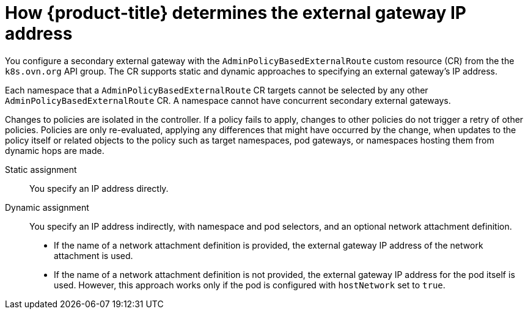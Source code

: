 // Module included in the following assemblies:
//
// * networking/ovn_kubernetes_network_provider/configuring-secondary-external-gateway.adoc

:_mod-docs-content-type: PROCEDURE
[id="nw-secondary-ext-gw-about_{context}"]
= How {product-title} determines the external gateway IP address

You configure a secondary external gateway with the `AdminPolicyBasedExternalRoute` custom resource (CR) from the the `k8s.ovn.org` API group. The CR supports static and dynamic approaches to specifying an external gateway's IP address.

Each namespace that a `AdminPolicyBasedExternalRoute` CR targets cannot be selected by any other `AdminPolicyBasedExternalRoute` CR. A namespace cannot have concurrent secondary external gateways.

Changes to policies are isolated in the controller. If a policy fails to apply, changes to other policies do not trigger a retry of other policies. Policies are only re-evaluated, applying any differences that might have occurred by the change, when updates to the policy itself or related objects to the policy such as target namespaces, pod gateways, or namespaces hosting them from dynamic hops are made.

Static assignment:: You specify an IP address directly.
Dynamic assignment:: You specify an IP address indirectly, with namespace and pod selectors, and an optional network attachment definition.
+
--
- If the name of a network attachment definition is provided, the external gateway IP address of the network attachment is used.
- If the name of a network attachment definition is not provided, the external gateway IP address for the pod itself is used. However, this approach works only if the pod is configured with `hostNetwork` set to `true`.
--
